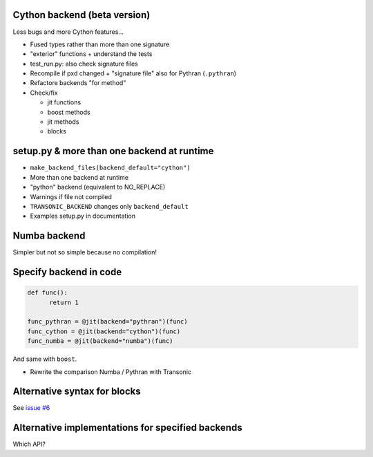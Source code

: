Cython backend (beta version)
-----------------------------

Less bugs and more Cython features...

- Fused types rather than more than one signature
- "exterior" functions + understand the tests
- test_run.py: also check signature files
- Recompile if pxd changed + "signature file" also for Pythran (``.pythran``)
- Refactore backends "for method"
- Check/fix

  * jit functions
  * boost methods
  * jit methods
  * blocks

setup.py & more than one backend at runtime
-------------------------------------------

- ``make_backend_files(backend_default="cython")``
- More than one backend at runtime
- "python" backend (equivalent to NO_REPLACE)
- Warnings if file not compiled
- ``TRANSONIC_BACKEND`` changes only ``backend_default``
- Examples setup.py in documentation

Numba backend
-------------

Simpler but not so simple because no compilation!

Specify backend in code
-----------------------

.. code:: python

  def func():
        return 1

  func_pythran = @jit(backend="pythran")(func)
  func_cython = @jit(backend="cython")(func)
  func_numba = @jit(backend="numba")(func)

And same with ``boost``.

- Rewrite the comparison Numba / Pythran with Transonic

Alternative syntax for blocks
-----------------------------

See `issue #6 <https://bitbucket.org/fluiddyn/transonic/issues/6>`_

Alternative implementations for specified backends
--------------------------------------------------

Which API?
